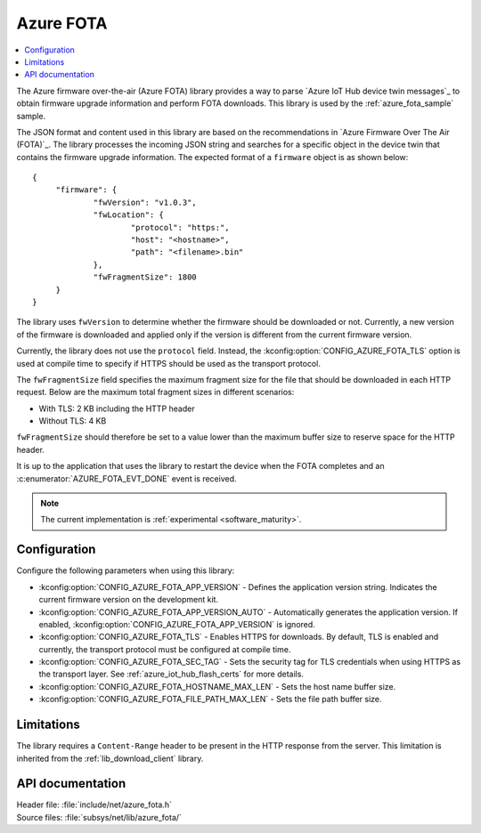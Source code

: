 .. _lib_azure_fota:

Azure FOTA
##########

.. contents::
   :local:
   :depth: 2

The Azure firmware over-the-air (Azure FOTA) library provides a way to parse `Azure IoT Hub device twin messages`_ to obtain firmware upgrade information and perform FOTA downloads.
This library is used by the :ref:`azure_fota_sample` sample.

The JSON format and content used in this library are based on the recommendations in `Azure Firmware Over The Air (FOTA)`_.
The library processes the incoming JSON string and searches for a specific object in the device twin that contains the firmware upgrade information.
The expected format of a ``firmware`` object is as shown below:

.. parsed-literal::
   :class: highlight

   {
   	"firmware": {
		"fwVersion": "v1.0.3",
		"fwLocation": {
       			"protocol": "https:",
			"host": "<hostname>",
			"path": "<filename>.bin"
		},
		"fwFragmentSize": 1800
	}
   }

The library uses ``fwVersion`` to determine whether the firmware should be downloaded or not.
Currently, a new version of the firmware is downloaded and applied only if the version is different from the current firmware version.

Currently, the library does not use the ``protocol`` field.
Instead, the :kconfig:option:`CONFIG_AZURE_FOTA_TLS` option is used at compile time to specify if HTTPS should be used as the transport protocol.

The ``fwFragmentSize`` field specifies the maximum fragment size for the file that should be downloaded in each HTTP request.
Below are the maximum total fragment sizes in different scenarios:

* With TLS: 2 KB including the HTTP header
* Without TLS: 4 KB

``fwFragmentSize`` should therefore be set to a value lower than the maximum buffer size to reserve space for the HTTP header.

It is up to the application that uses the library to restart the device when the FOTA completes and an :c:enumerator:`AZURE_FOTA_EVT_DONE` event is received.

.. note::
   The current implementation is :ref:`experimental <software_maturity>`.

Configuration
*************

Configure the following parameters when using this library:

* :kconfig:option:`CONFIG_AZURE_FOTA_APP_VERSION` - Defines the application version string. Indicates the current firmware version on the development kit.
* :kconfig:option:`CONFIG_AZURE_FOTA_APP_VERSION_AUTO` - Automatically generates the application version. If enabled, :kconfig:option:`CONFIG_AZURE_FOTA_APP_VERSION` is ignored.
* :kconfig:option:`CONFIG_AZURE_FOTA_TLS` - Enables HTTPS for downloads. By default, TLS is enabled and currently, the transport protocol must be configured at compile time.
* :kconfig:option:`CONFIG_AZURE_FOTA_SEC_TAG` - Sets the security tag for TLS credentials when using HTTPS as the transport layer. See :ref:`azure_iot_hub_flash_certs` for more details.
* :kconfig:option:`CONFIG_AZURE_FOTA_HOSTNAME_MAX_LEN` - Sets the host name buffer size.
* :kconfig:option:`CONFIG_AZURE_FOTA_FILE_PATH_MAX_LEN` - Sets the file path buffer size.


Limitations
***********

The library requires a ``Content-Range`` header to be present in the HTTP response from the server.
This limitation is inherited from the :ref:`lib_download_client` library.

API documentation
*****************

| Header file: :file:`include/net/azure_fota.h`
| Source files: :file:`subsys/net/lib/azure_fota/`

.. doxygengroup:: azure_fota
   :project: nrf
   :members:
